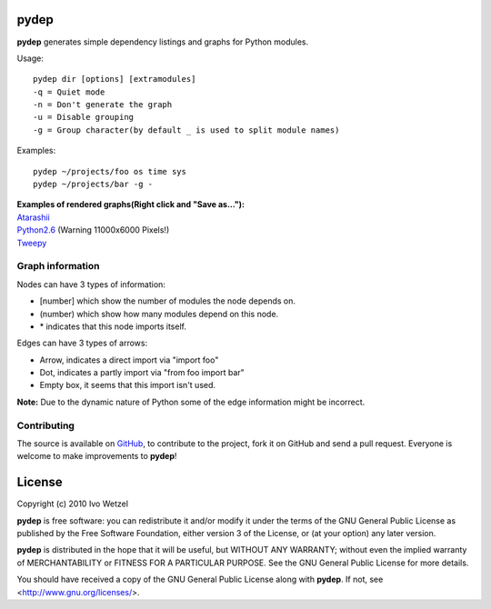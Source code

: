 pydep
=====

**pydep** generates simple dependency listings and graphs for Python modules.

Usage::

    pydep dir [options] [extramodules]
    -q = Quiet mode
    -n = Don't generate the graph
    -u = Disable grouping
    -g = Group character(by default _ is used to split module names)

Examples::

    pydep ~/projects/foo os time sys
    pydep ~/projects/bar -g -

| **Examples of rendered graphs(Right click and "Save as..."):**
| Atarashii_
| Python2.6_ (Warning 11000x6000 Pixels!)
| Tweepy_

.. _Atarashii: http://github.com/BonsaiDen/pydep/blob/master/atarashii.svg
.. _Python2.6: http://github.com/BonsaiDen/pydep/blob/master/python2.6.svg
.. _Tweepy: http://github.com/BonsaiDen/pydep/blob/master/tweepy.svg


Graph information
-----------------
Nodes can have 3 types of information:

- [number] which show the number of modules the node depends on.
- (number) which show how many modules depend on this node.
- \* indicates that this node imports itself.

Edges can have 3 types of arrows:

- Arrow, indicates a direct import via "import foo"
- Dot, indicates a partly import via "from foo import bar"
- Empty box, it seems that this import isn't used.

**Note:** Due to the dynamic nature of Python some of the edge information might 
be incorrect.


Contributing
------------

The source is available on GitHub_, to
contribute to the project, fork it on GitHub and send a pull request.
Everyone is welcome to make improvements to **pydep**!

.. _GitHub: http://github.com/BonsaiDen/pydep

License
=======

Copyright (c) 2010 Ivo Wetzel

**pydep** is free software: you can redistribute it and/or 
modify it under the terms of the GNU General Public License as published by
the Free Software Foundation, either version 3 of the License, or
(at your option) any later version.

**pydep** is distributed in the hope that it will be useful,
but WITHOUT ANY WARRANTY; without even the implied warranty of
MERCHANTABILITY or FITNESS FOR A PARTICULAR PURPOSE.  See the
GNU General Public License for more details.

You should have received a copy of the GNU General Public License along with
**pydep**. If not, see <http://www.gnu.org/licenses/>.

